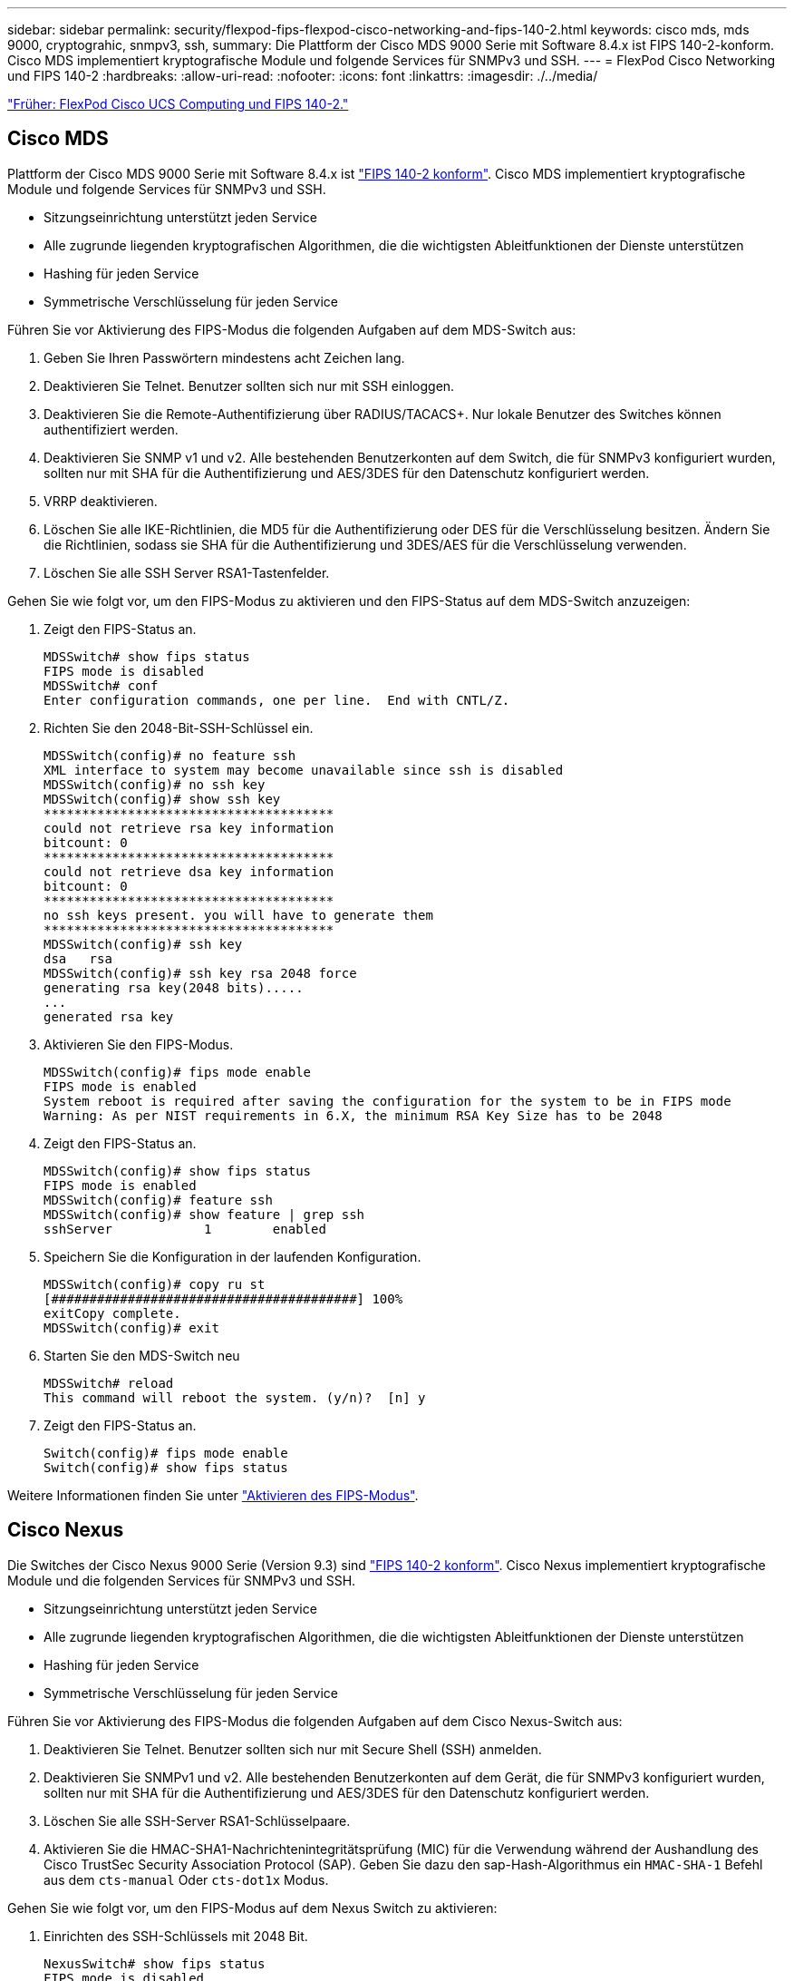 ---
sidebar: sidebar 
permalink: security/flexpod-fips-flexpod-cisco-networking-and-fips-140-2.html 
keywords: cisco mds, mds 9000, cryptograhic, snmpv3, ssh, 
summary: Die Plattform der Cisco MDS 9000 Serie mit Software 8.4.x ist FIPS 140-2-konform. Cisco MDS implementiert kryptografische Module und folgende Services für SNMPv3 und SSH. 
---
= FlexPod Cisco Networking und FIPS 140-2
:hardbreaks:
:allow-uri-read: 
:nofooter: 
:icons: font
:linkattrs: 
:imagesdir: ./../media/


link:flexpod-fips-flexpod-cisco-ucs-compute-and-fips-140-2.html["Früher: FlexPod Cisco UCS Computing und FIPS 140-2."]



== Cisco MDS

Plattform der Cisco MDS 9000 Serie mit Software 8.4.x ist https://www.cisco.com/c/en/us/solutions/industries/government/global-government-certifications/fips-140.html?flt0_general-table0=mds["FIPS 140-2 konform"^]. Cisco MDS implementiert kryptografische Module und folgende Services für SNMPv3 und SSH.

* Sitzungseinrichtung unterstützt jeden Service
* Alle zugrunde liegenden kryptografischen Algorithmen, die die wichtigsten Ableitfunktionen der Dienste unterstützen
* Hashing für jeden Service
* Symmetrische Verschlüsselung für jeden Service


Führen Sie vor Aktivierung des FIPS-Modus die folgenden Aufgaben auf dem MDS-Switch aus:

. Geben Sie Ihren Passwörtern mindestens acht Zeichen lang.
. Deaktivieren Sie Telnet. Benutzer sollten sich nur mit SSH einloggen.
. Deaktivieren Sie die Remote-Authentifizierung über RADIUS/TACACS+. Nur lokale Benutzer des Switches können authentifiziert werden.
. Deaktivieren Sie SNMP v1 und v2. Alle bestehenden Benutzerkonten auf dem Switch, die für SNMPv3 konfiguriert wurden, sollten nur mit SHA für die Authentifizierung und AES/3DES für den Datenschutz konfiguriert werden.
. VRRP deaktivieren.
. Löschen Sie alle IKE-Richtlinien, die MD5 für die Authentifizierung oder DES für die Verschlüsselung besitzen. Ändern Sie die Richtlinien, sodass sie SHA für die Authentifizierung und 3DES/AES für die Verschlüsselung verwenden.
. Löschen Sie alle SSH Server RSA1-Tastenfelder.


Gehen Sie wie folgt vor, um den FIPS-Modus zu aktivieren und den FIPS-Status auf dem MDS-Switch anzuzeigen:

. Zeigt den FIPS-Status an.
+
....
MDSSwitch# show fips status
FIPS mode is disabled
MDSSwitch# conf
Enter configuration commands, one per line.  End with CNTL/Z.
....
. Richten Sie den 2048-Bit-SSH-Schlüssel ein.
+
....
MDSSwitch(config)# no feature ssh
XML interface to system may become unavailable since ssh is disabled
MDSSwitch(config)# no ssh key
MDSSwitch(config)# show ssh key
**************************************
could not retrieve rsa key information
bitcount: 0
**************************************
could not retrieve dsa key information
bitcount: 0
**************************************
no ssh keys present. you will have to generate them
**************************************
MDSSwitch(config)# ssh key
dsa   rsa
MDSSwitch(config)# ssh key rsa 2048 force
generating rsa key(2048 bits).....
...
generated rsa key
....
. Aktivieren Sie den FIPS-Modus.
+
....
MDSSwitch(config)# fips mode enable
FIPS mode is enabled
System reboot is required after saving the configuration for the system to be in FIPS mode
Warning: As per NIST requirements in 6.X, the minimum RSA Key Size has to be 2048
....
. Zeigt den FIPS-Status an.
+
....
MDSSwitch(config)# show fips status
FIPS mode is enabled
MDSSwitch(config)# feature ssh
MDSSwitch(config)# show feature | grep ssh
sshServer            1        enabled
....
. Speichern Sie die Konfiguration in der laufenden Konfiguration.
+
....
MDSSwitch(config)# copy ru st
[########################################] 100%
exitCopy complete.
MDSSwitch(config)# exit
....
. Starten Sie den MDS-Switch neu
+
....
MDSSwitch# reload
This command will reboot the system. (y/n)?  [n] y
....
. Zeigt den FIPS-Status an.
+
....
Switch(config)# fips mode enable
Switch(config)# show fips status
....


Weitere Informationen finden Sie unter https://www.cisco.com/c/en/us/td/docs/switches/datacenter/mds9000/sw/5_0/configuration/guides/sec/nxos/sec/fips.html["Aktivieren des FIPS-Modus"^].



== Cisco Nexus

Die Switches der Cisco Nexus 9000 Serie (Version 9.3) sind https://www.cisco.com/c/en/us/solutions/industries/government/global-government-certifications/fips-140.html?flt0_general-table0=nexus["FIPS 140-2 konform"^]. Cisco Nexus implementiert kryptografische Module und die folgenden Services für SNMPv3 und SSH.

* Sitzungseinrichtung unterstützt jeden Service
* Alle zugrunde liegenden kryptografischen Algorithmen, die die wichtigsten Ableitfunktionen der Dienste unterstützen
* Hashing für jeden Service
* Symmetrische Verschlüsselung für jeden Service


Führen Sie vor Aktivierung des FIPS-Modus die folgenden Aufgaben auf dem Cisco Nexus-Switch aus:

. Deaktivieren Sie Telnet. Benutzer sollten sich nur mit Secure Shell (SSH) anmelden.
. Deaktivieren Sie SNMPv1 und v2. Alle bestehenden Benutzerkonten auf dem Gerät, die für SNMPv3 konfiguriert wurden, sollten nur mit SHA für die Authentifizierung und AES/3DES für den Datenschutz konfiguriert werden.
. Löschen Sie alle SSH-Server RSA1-Schlüsselpaare.
. Aktivieren Sie die HMAC-SHA1-Nachrichtenintegritätsprüfung (MIC) für die Verwendung während der Aushandlung des Cisco TrustSec Security Association Protocol (SAP). Geben Sie dazu den sap-Hash-Algorithmus ein `HMAC-SHA-1` Befehl aus dem `cts-manual` Oder `cts-dot1x` Modus.


Gehen Sie wie folgt vor, um den FIPS-Modus auf dem Nexus Switch zu aktivieren:

. Einrichten des SSH-Schlüssels mit 2048 Bit.
+
....
NexusSwitch# show fips status
FIPS mode is disabled
NexusSwitch# conf
Enter configuration commands, one per line.  End with CNTL/Z.
....
. Richten Sie den 2048-Bit-SSH-Schlüssel ein.
+
....
NexusSwitch(config)# no feature ssh
XML interface to system may become unavailable since ssh is disabled
NexusSwitch(config)# no ssh key
NexusSwitch(config)# show ssh key
**************************************
could not retrieve rsa key information
bitcount: 0
**************************************
could not retrieve dsa key information
bitcount: 0
**************************************
no ssh keys present. you will have to generate them
**************************************
NexusSwitch(config)# ssh key
dsa   rsa
NexusSwitch(config)# ssh key rsa 2048 force
generating rsa key(2048 bits).....
...
generated rsa key
....
. Aktivieren Sie den FIPS-Modus.
+
....
NexusSwitch(config)# fips mode enable
FIPS mode is enabled
System reboot is required after saving the configuration for the system to be in FIPS mode
Warning: As per NIST requirements in 6.X, the minimum RSA Key Size has to be 2048
Show fips status
NexusSwitch(config)# show fips status
FIPS mode is enabled
NexusSwitch(config)# feature ssh
NexusSwitch(config)# show feature | grep ssh
sshServer            1        enabled
Save configuration to the running configuration
NexusSwitch(config)# copy ru st
[########################################] 100%
exitCopy complete.
NexusSwitch(config)# exit
....
. Starten Sie den Nexus Switch neu.
+
....
NexusSwitch# reload
This command will reboot the system. (y/n)?  [n] y
....
. Zeigt den FIPS-Status an.
+
....
NexusSwitch(config)# fips mode enable
NexusSwitch(config)# show fips status
....


Darüber hinaus unterstützt die Cisco NX OS-Software die NetFlow-Funktion, die eine verbesserte Erkennung von Netzwerkanomalien und -Sicherheit ermöglicht. NetFlow erfasst die Metadaten jedes Gesprächs im Netzwerk, die an der Kommunikation beteiligten Parteien, das verwendete Protokoll und die Dauer der Transaktion. Nachdem die Informationen aggregiert und analysiert wurden, können sie einen Einblick in das normale Verhalten geben. Die gesammelten Daten ermöglichen außerdem die Identifizierung fragwürdiger Aktivitätsmuster, wie etwa die Verbreitung von Malware im Netzwerk, die ansonsten unbemerkt bleiben kann. NetFlow verwendet Flows, um Statistiken für die Netzwerküberwachung bereitzustellen. Ein Flow ist ein unidirektionaler Strom von Paketen, der auf einer Quellschnittstelle (oder VLAN) ankommt und die gleichen Werte für die Schlüssel hat. Ein Schlüssel ist ein identifizierter Wert für ein Feld innerhalb des Pakets. Sie erstellen einen Flow mithilfe eines Flow-Datensatzes, um die eindeutigen Tasten für Ihren Flow zu definieren. Sie können die Daten, die NetFlow für Ihre Ströme sammelt, mit Hilfe eines Flow-Exporterers in einen Remote NetFlow Collector, wie z. B. Cisco Stealthwatch, exportieren. Stealthwatch verwendet diese Informationen für die kontinuierliche Überwachung des Netzwerks und bietet Bedrohungserkennung in Echtzeit sowie eine Forensik zum Vorfallsreaktion, falls ein Ransomware-Ausbruch auftritt.

link:flexpod-fips-flexpod-netapp-ontap-storage-and-fips-140-2.html["Als Nächstes: FlexPod ONTAP Storage und FIPS 140"]
